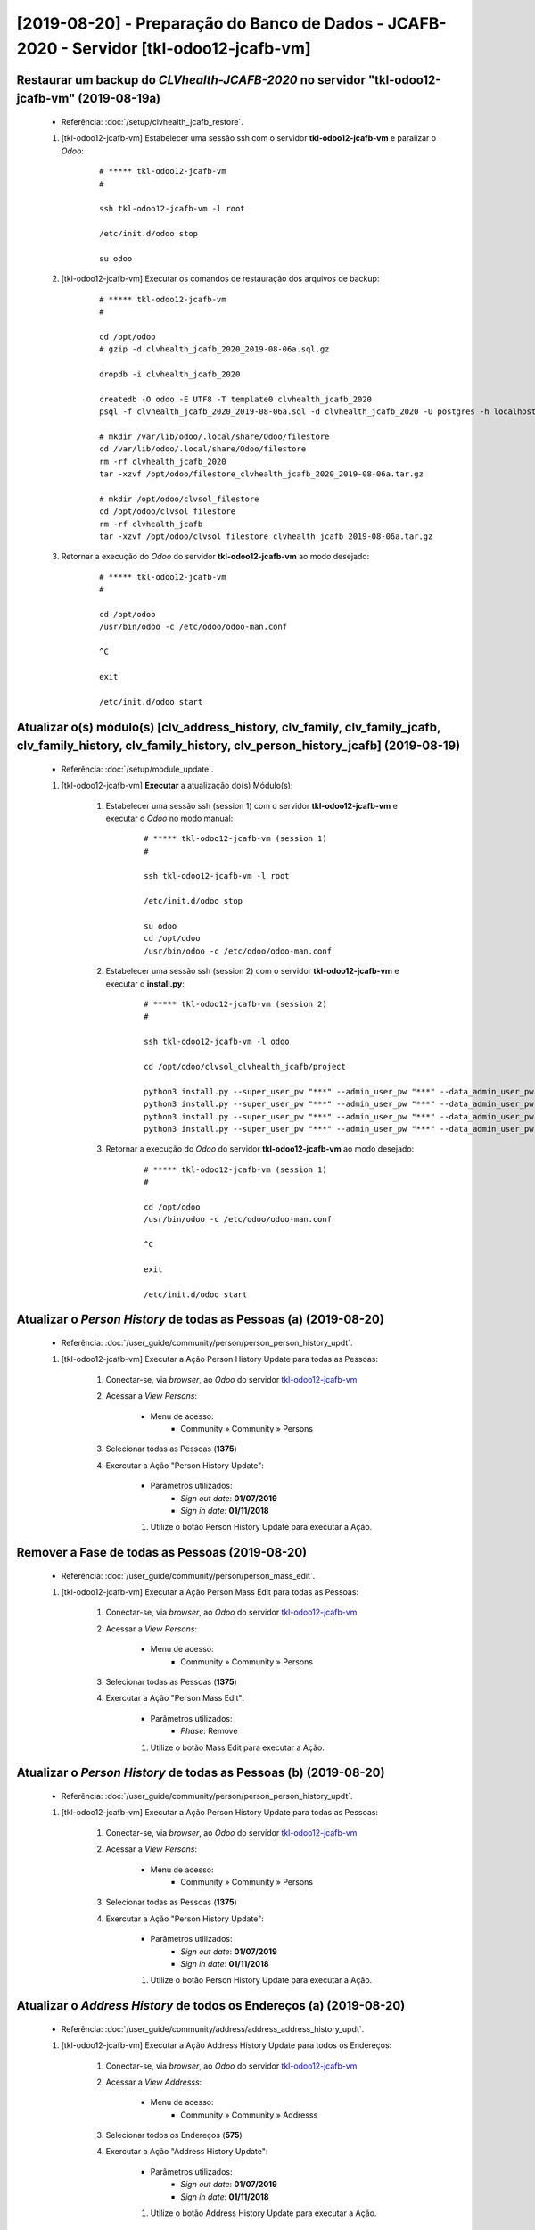 .. raw:: html

    <style> .red {color:red} </style>
    <style> .green {color:green} </style>
    <style> .bi {font-weight: bold; font-style: italic} </style>

.. role:: red
.. role:: green
.. role:: bi

=========================================================================================
[2019-08-20] - Preparação do Banco de Dados - JCAFB-2020 - Servidor [tkl-odoo12-jcafb-vm]
=========================================================================================

Restaurar um backup do *CLVhealth-JCAFB-2020* no servidor "tkl-odoo12-jcafb-vm" (2019-08-19a)
---------------------------------------------------------------------------------------------

    * Referência: :doc:`/setup/clvhealth_jcafb_restore`.

    #. [tkl-odoo12-jcafb-vm] Estabelecer uma sessão ssh com o servidor **tkl-odoo12-jcafb-vm** e paralizar o *Odoo*:

        ::

            # ***** tkl-odoo12-jcafb-vm
            #

            ssh tkl-odoo12-jcafb-vm -l root

            /etc/init.d/odoo stop

            su odoo

    #. [tkl-odoo12-jcafb-vm] Executar os comandos de restauração dos arquivos de backup:

        ::

            # ***** tkl-odoo12-jcafb-vm
            #

            cd /opt/odoo
            # gzip -d clvhealth_jcafb_2020_2019-08-06a.sql.gz

            dropdb -i clvhealth_jcafb_2020

            createdb -O odoo -E UTF8 -T template0 clvhealth_jcafb_2020
            psql -f clvhealth_jcafb_2020_2019-08-06a.sql -d clvhealth_jcafb_2020 -U postgres -h localhost -p 5432 -q

            # mkdir /var/lib/odoo/.local/share/Odoo/filestore
            cd /var/lib/odoo/.local/share/Odoo/filestore
            rm -rf clvhealth_jcafb_2020
            tar -xzvf /opt/odoo/filestore_clvhealth_jcafb_2020_2019-08-06a.tar.gz

            # mkdir /opt/odoo/clvsol_filestore
            cd /opt/odoo/clvsol_filestore
            rm -rf clvhealth_jcafb
            tar -xzvf /opt/odoo/clvsol_filestore_clvhealth_jcafb_2019-08-06a.tar.gz

    #. Retornar a execução do *Odoo* do servidor **tkl-odoo12-jcafb-vm** ao modo desejado:

        ::

            # ***** tkl-odoo12-jcafb-vm
            #

            cd /opt/odoo
            /usr/bin/odoo -c /etc/odoo/odoo-man.conf

            ^C

            exit

            /etc/init.d/odoo start

Atualizar o(s) módulo(s) [clv_address_history, clv_family, clv_family_jcafb, clv_family_history, clv_family_history, clv_person_history_jcafb] (2019-08-19)
-----------------------------------------------------------------------------------------------------------------------------------------------------------

    * Referência: :doc:`/setup/module_update`.


    #. [tkl-odoo12-jcafb-vm] **Executar** a atualização do(s) Módulo(s):

        #. Estabelecer uma sessão ssh (session 1) com o servidor **tkl-odoo12-jcafb-vm** e executar o *Odoo* no modo manual:

            ::

                # ***** tkl-odoo12-jcafb-vm (session 1)
                #

                ssh tkl-odoo12-jcafb-vm -l root

                /etc/init.d/odoo stop

                su odoo
                cd /opt/odoo
                /usr/bin/odoo -c /etc/odoo/odoo-man.conf

        #. Estabelecer uma sessão ssh (session 2) com o servidor **tkl-odoo12-jcafb-vm** e executar o **install.py**:

            ::

                # ***** tkl-odoo12-jcafb-vm (session 2)
                #

                ssh tkl-odoo12-jcafb-vm -l odoo

                cd /opt/odoo/clvsol_clvhealth_jcafb/project
                
                python3 install.py --super_user_pw "***" --admin_user_pw "***" --data_admin_user_pw "***" --db "clvhealth_jcafb_2020" - m clv_address_history
                python3 install.py --super_user_pw "***" --admin_user_pw "***" --data_admin_user_pw "***" --db "clvhealth_jcafb_2020" - m clv_family
                python3 install.py --super_user_pw "***" --admin_user_pw "***" --data_admin_user_pw "***" --db "clvhealth_jcafb_2020" - m clv_family_history
                python3 install.py --super_user_pw "***" --admin_user_pw "***" --data_admin_user_pw "***" --db "clvhealth_jcafb_2020" - m clv_person_history

            
        #. Retornar a execução do *Odoo* do servidor **tkl-odoo12-jcafb-vm** ao modo desejado:

            ::

                # ***** tkl-odoo12-jcafb-vm (session 1)
                #

                cd /opt/odoo
                /usr/bin/odoo -c /etc/odoo/odoo-man.conf

                ^C

                exit

                /etc/init.d/odoo start

Atualizar o *Person History* de todas as Pessoas (a) (2019-08-20)
-----------------------------------------------------------------

    * Referência: :doc:`/user_guide/community/person/person_person_history_updt`.

    #. [tkl-odoo12-jcafb-vm] Executar a Ação :bi:`Person History Update` para todas as Pessoas:

        #. Conectar-se, via *browser*, ao *Odoo* do servidor `tkl-odoo12-jcafb-vm <https://tkl-odoo12-jcafb-vm>`_

        #. Acessar a *View* *Persons*:

            * Menu de acesso:
                * :bi:`Community` » :bi:`Community` » :bi:`Persons`

        #. Selecionar todas as Pessoas (**1375**)

        #. Exercutar a Ação ":bi:`Person History Update`":

            * Parâmetros utilizados:
                * *Sign out date*: **01/07/2019**
                * *Sign in date*: **01/11/2018**

            #. Utilize o botão :bi:`Person History Update` para executar a Ação.

Remover a Fase de todas as Pessoas (2019-08-20)
-----------------------------------------------

    * Referência: :doc:`/user_guide/community/person/person_mass_edit`.

    #. [tkl-odoo12-jcafb-vm] Executar a Ação :bi:`Person Mass Edit` para todas as Pessoas:

        #. Conectar-se, via *browser*, ao *Odoo* do servidor `tkl-odoo12-jcafb-vm <https://tkl-odoo12-jcafb-vm>`_

        #. Acessar a *View* *Persons*:

            * Menu de acesso:
                * :bi:`Community` » :bi:`Community` » :bi:`Persons`

        #. Selecionar todas as Pessoas (**1375**)

        #. Exercutar a Ação ":bi:`Person Mass Edit`":

            * Parâmetros utilizados:
                * *Phase*: :bi:`Remove`

            #. Utilize o botão :bi:`Mass Edit` para executar a Ação.

Atualizar o *Person History* de todas as Pessoas (b) (2019-08-20)
-----------------------------------------------------------------

    * Referência: :doc:`/user_guide/community/person/person_person_history_updt`.

    #. [tkl-odoo12-jcafb-vm] Executar a Ação :bi:`Person History Update` para todas as Pessoas:

        #. Conectar-se, via *browser*, ao *Odoo* do servidor `tkl-odoo12-jcafb-vm <https://tkl-odoo12-jcafb-vm>`_

        #. Acessar a *View* *Persons*:

            * Menu de acesso:
                * :bi:`Community` » :bi:`Community` » :bi:`Persons`

        #. Selecionar todas as Pessoas (**1375**)

        #. Exercutar a Ação ":bi:`Person History Update`":

            * Parâmetros utilizados:
                * *Sign out date*: **01/07/2019**
                * *Sign in date*: **01/11/2018**

            #. Utilize o botão :bi:`Person History Update` para executar a Ação.

Atualizar o *Address History* de todos os Endereços (a) (2019-08-20)
--------------------------------------------------------------------

    * Referência: :doc:`/user_guide/community/address/address_address_history_updt`.

    #. [tkl-odoo12-jcafb-vm] Executar a Ação :bi:`Address History Update` para todos os Endereços:

        #. Conectar-se, via *browser*, ao *Odoo* do servidor `tkl-odoo12-jcafb-vm <https://tkl-odoo12-jcafb-vm>`_

        #. Acessar a *View* *Addresss*:

            * Menu de acesso:
                * :bi:`Community` » :bi:`Community` » :bi:`Addresss`

        #. Selecionar todos os Endereços (**575**)

        #. Exercutar a Ação ":bi:`Address History Update`":

            * Parâmetros utilizados:
                * *Sign out date*: **01/07/2019**
                * *Sign in date*: **01/11/2018**

            #. Utilize o botão :bi:`Address History Update` para executar a Ação.

Remover a Fase de todos os Endereços (2019-08-20)
-------------------------------------------------

    * Referência: :doc:`/user_guide/community/address/address_mass_edit`.

    #. [tkl-odoo12-jcafb-vm] Executar a Ação :bi:`Address Mass Edit` para todas as Pessoas:

        #. Conectar-se, via *browser*, ao *Odoo* do servidor `tkl-odoo12-jcafb-vm <https://tkl-odoo12-jcafb-vm>`_

        #. Acessar a *View* *Addresses*:

            * Menu de acesso:
                * :bi:`Community` » :bi:`Community` » :bi:`Addresses`

        #. Selecionar todas as Pessoas (**575**)

        #. Exercutar a Ação ":bi:`Address Mass Edit`":

            * Parâmetros utilizados:
                * *Phase*: :bi:`Remove`

            #. Utilize o botão :bi:`Mass Edit` para executar a Ação.

Atualizar o *Address History* de todos os Endereços (b) (2019-08-20)
--------------------------------------------------------------------

    * Referência: :doc:`/user_guide/community/address/address_address_history_updt`.

    #. [tkl-odoo12-jcafb-vm] Executar a Ação :bi:`Address History Update` para todos os Endereços:

        #. Conectar-se, via *browser*, ao *Odoo* do servidor `tkl-odoo12-jcafb-vm <https://tkl-odoo12-jcafb-vm>`_

        #. Acessar a *View* *Addresss*:

            * Menu de acesso:
                * :bi:`Community` » :bi:`Community` » :bi:`Addresss`

        #. Selecionar todos os Endereços (**575**)

        #. Exercutar a Ação ":bi:`Address History Update`":

            * Parâmetros utilizados:
                * *Sign out date*: **01/07/2019**
                * *Sign in date*: **01/11/2018**

            #. Utilize o botão :bi:`Address History Update` para executar a Ação.

Atualizar o *Family History* de todas as Famílias (a) (2019-08-20)
------------------------------------------------------------------

    * Referência: :doc:`/user_guide/community/family/family_family_history_updt`.

    #. [tkl-odoo12-jcafb-vm] Executar a Ação :bi:`Family History Update` para todas as Famílias:

        #. Conectar-se, via *browser*, ao *Odoo* do servidor `tkl-odoo12-jcafb-vm <https://tkl-odoo12-jcafb-vm>`_

        #. Acessar a *View* *Families*:

            * Menu de acesso:
                * :bi:`Community` » :bi:`Community` » :bi:`Families`

        #. Selecionar todas as Famílias (**373**)

        #. Exercutar a Ação ":bi:`Family History Update`":

            * Parâmetros utilizados:
                * *Sign out date*: **01/07/2019**
                * *Sign in date*: **01/11/2018**

            #. Utilize o botão :bi:`Family History Update` para executar a Ação.

Remover a Fase de todas as Famílias (2019-08-20)
------------------------------------------------

    * Referência: :doc:`/user_guide/community/family/family_mass_edit`.

    #. [tkl-odoo12-jcafb-vm] Executar a Ação :bi:`Family Mass Edit` para todas as Famílias:

        #. Conectar-se, via *browser*, ao *Odoo* do servidor `tkl-odoo12-jcafb-vm <https://tkl-odoo12-jcafb-vm>`_

        #. Acessar a *View* *Families*:

            * Menu de acesso:
                * :bi:`Community` » :bi:`Community` » :bi:`Families`

        #. Selecionar todas as Famílias (**373**)

        #. Exercutar a Ação ":bi:`Family Mass Edit`":

            * Parâmetros utilizados:
                * *Phase*: :bi:`Remove`

            #. Utilize o botão :bi:`Mass Edit` para executar a Ação.

Atualizar o *Family History* de todas as Famílias (b) (2019-08-20)
------------------------------------------------------------------

    * Referência: :doc:`/user_guide/community/family/family_family_history_updt`.

    #. [tkl-odoo12-jcafb-vm] Executar a Ação :bi:`Family History Update` para todas as Famílias:

        #. Conectar-se, via *browser*, ao *Odoo* do servidor `tkl-odoo12-jcafb-vm <https://tkl-odoo12-jcafb-vm>`_

        #. Acessar a *View* *Families*:

            * Menu de acesso:
                * :bi:`Community` » :bi:`Community` » :bi:`Families`

        #. Selecionar todas as Famílias (**373**)

        #. Exercutar a Ação ":bi:`Family History Update`":

            * Parâmetros utilizados:
                * *Sign out date*: **01/07/2019**
                * *Sign in date*: **01/11/2018**

            #. Utilize o botão :bi:`Family History Update` para executar a Ação.

Criar um backup do *CLVhealth-JCAFB-2020* (2019-08-20a)
-------------------------------------------------------

    * Referência: :doc:`/setup/clvhealth_jcafb_backup`.

    #. [tkl-odoo12-jcafb-vm] Estabelecer uma sessão ssh com o servidor **tkl-odoo12-jcafb-vm** e paralizar o *Odoo*:

        ::

            # ***** tkl-odoo12-jcafb-vm
            #

            ssh tkl-odoo12-jcafb-vm -l root

            /etc/init.d/odoo stop

            su odoo

    #. [tkl-odoo12-jcafb-vm] Executar os comandos de criação dos arquivos de backup:

        ::

            # ***** tkl-odoo12-jcafb-vm
            #
            # data_dir = /var/lib/odoo/.local/share/Odoo
            #

            cd /opt/odoo
            pg_dump clvhealth_jcafb_2020 -Fp -U postgres -h localhost -p 5432 > clvhealth_jcafb_2020_2019-08-20a.sql

            gzip clvhealth_jcafb_2020_2019-08-20a.sql
            pg_dump clvhealth_jcafb_2020 -Fp -U postgres -h localhost -p 5432 > clvhealth_jcafb_2020_2019-08-20a.sql

            cd /var/lib/odoo/.local/share/Odoo/filestore
            tar -czvf /opt/odoo/filestore_clvhealth_jcafb_2020_2019-08-20a.tar.gz clvhealth_jcafb_2020

            cd /opt/odoo/clvsol_filestore
            tar -czvf /opt/odoo/clvsol_filestore_clvhealth_jcafb_2019-08-20a.tar.gz clvhealth_jcafb

    #. Retornar a execução do *Odoo* do servidor **tkl-odoo12-jcafb-vm** ao modo desejado:

        ::

            # ***** tkl-odoo12-jcafb-vm
            #

            cd /opt/odoo
            /usr/bin/odoo -c /etc/odoo/odoo-man.conf

            ^C

            exit

            /etc/init.d/odoo start

    Criados os seguintes arquivos:
        * /opt/odoo/clvhealth_jcafb_2020_2019-08-20a.sql
        * /opt/odoo/clvhealth_jcafb_2020_2019-08-20a.sql.gz
        * /opt/odoo/filestore_clvhealth_jcafb_2020_2019-08-20a.tar.gz
        * /opt/odoo/clvsol_filestore_clvhealth_jcafb_2019-08-20a.tar.gz

.. index:: clvhealth_jcafb_2020_2019-08-20a.sql
.. index:: filestore_clvhealth_jcafb_2020_2019-08-20a
.. index:: clvsol_filestore_clvhealth_jcafb_2019-08-20a

